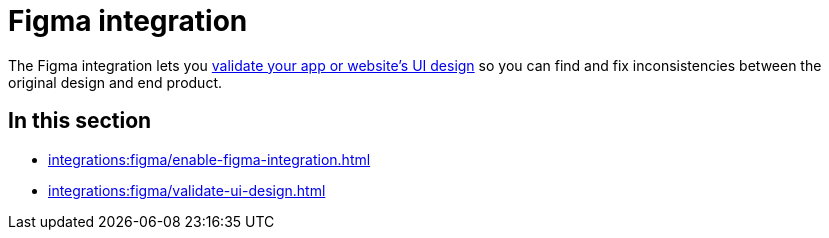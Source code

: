 = Figma integration
:navtitle: Figma

The Figma integration lets you xref:session-explorer:validations/validate-ui-design.adoc[validate your app or website's UI design] so you can find and fix inconsistencies between the original design and end product.

== In this section

* xref:integrations:figma/enable-figma-integration.adoc[]
* xref:integrations:figma/validate-ui-design.adoc[]
